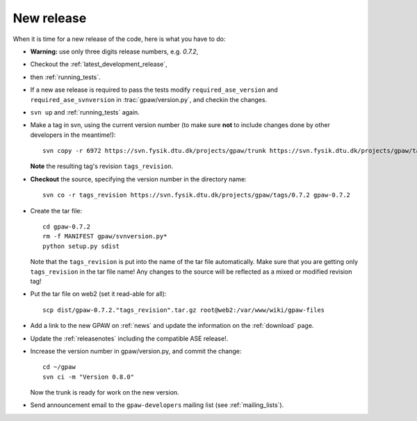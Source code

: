 .. _newrelease:

===========
New release
===========

When it is time for a new release of the code, here is what you have to do:

* **Warning:** use only three digits release numbers, e.g. *0.7.2*,

* Checkout the :ref:`latest_development_release`,

* then :ref:`running_tests`.

* If a new ase release is required to pass the tests
  modify ``required_ase_version`` and ``required_ase_svnversion``
  in :trac:`gpaw/version.py`, and checkin the changes.

* ``svn up`` and :ref:`running_tests` again.

* Make a tag in svn, using the current version number
  (to make sure **not** to include changes done by other developers
  in the meantime!)::

    svn copy -r 6972 https://svn.fysik.dtu.dk/projects/gpaw/trunk https://svn.fysik.dtu.dk/projects/gpaw/tags/0.7.2 -m "Version 0.7.2"

  **Note** the resulting tag's revision ``tags_revision``.

* **Checkout** the source, specifying the version number in the directory name::

   svn co -r tags_revision https://svn.fysik.dtu.dk/projects/gpaw/tags/0.7.2 gpaw-0.7.2

* Create the tar file::

   cd gpaw-0.7.2
   rm -f MANIFEST gpaw/svnversion.py*
   python setup.py sdist

  Note that the ``tags_revision`` is put into the name of the
  tar file automatically. Make sure that you are getting only
  ``tags_revision`` in the tar file name! Any changes to the source
  will be reflected as a mixed or modified revision tag!

* Put the tar file on web2 (set it read-able for all)::

   scp dist/gpaw-0.7.2."tags_revision".tar.gz root@web2:/var/www/wiki/gpaw-files

* Add a link to the new GPAW on :ref:`news` and update the information
  on the :ref:`download` page.

* Update the :ref:`releasenotes` including the compatible ASE release!.

* Increase the version number in gpaw/version.py, and commit the change::

    cd ~/gpaw
    svn ci -m "Version 0.8.0"

  Now the trunk is ready for work on the new version.

* Send announcement email to the ``gpaw-developers`` mailing list (see :ref:`mailing_lists`).
